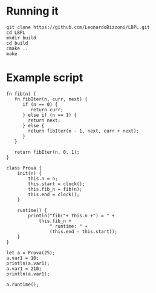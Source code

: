 #+AUTHOR: Leonardo Bizzoni

* Running it
#+begin_src
git clone https://github.com/LeonardoBizzoni/LBPL.git
cd LBPL
mkdir build
cd build
cmake ..
make
#+end_src

* Example script
#+begin_src lbpl :tangle main.lbpl
fn fib(n) {
   fn fibIter(n, curr, next) {
      if (n == 0) {
      	 return curr;
      } else if (n == 1) {
      	return next;
      } else {
      	return fibIter(n - 1, next, curr + next);
      }
   }

   return fibIter(n, 0, 1);
}

class Prova {
    init(n) {
        this.n = n;
        this.start = clock();
        this.fib_n = fib(n);
        this.end = clock();
    }

    runtime() {
        println("fib("+ this.n +") = " +
	        this.fib_n +
                " runtime: " +
                (this.end - this.start));
    }
}

let a = Prova(25);
a.var1 = 10;
println(a.var1);
a.var1 = 210;
println(a.var1);

a.runtime();
#+end_src
